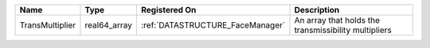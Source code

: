 

=============== ============ ================================ ==================================================== 
Name            Type         Registered On                    Description                                          
=============== ============ ================================ ==================================================== 
TransMultiplier real64_array :ref:`DATASTRUCTURE_FaceManager` An array that holds the transmissibility multipliers 
=============== ============ ================================ ==================================================== 



